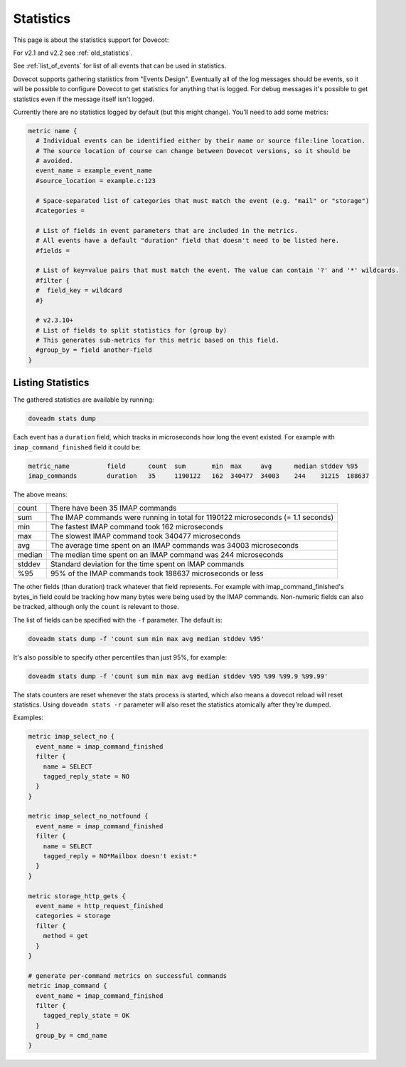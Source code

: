 .. _statistics:

==========
Statistics
==========

This page is about the statistics support for Dovecot:

.. versionadded:: v2.3

For v2.1 and v2.2 see :ref:`old_statistics`.

See :ref:`list_of_events` for list of all events that can be used in statistics.

Dovecot supports gathering statistics from "Events Design". Eventually all of the log messages should be events, so it will be possible to configure Dovecot to get statistics for anything that is logged. For debug messages it's possible to get statistics even if the message itself isn't logged.

Currently there are no statistics logged by default (but this might change). You'll need to add some metrics:

.. code-block:: none

   metric name {
     # Individual events can be identified either by their name or source file:line location.
     # The source location of course can change between Dovecot versions, so it should be
     # avoided.
     event_name = example_event_name
     #source_location = example.c:123

     # Space-separated list of categories that must match the event (e.g. "mail" or "storage")
     #categories =

     # List of fields in event parameters that are included in the metrics.
     # All events have a default "duration" field that doesn't need to be listed here.
     #fields =

     # List of key=value pairs that must match the event. The value can contain '?' and '*' wildcards.
     #filter {
     #  field_key = wildcard
     #}

     # v2.3.10+
     # List of fields to split statistics for (group by)
     # This generates sub-metrics for this metric based on this field.
     #group_by = field another-field
   }

Listing Statistics
^^^^^^^^^^^^^^^^^^

The gathered statistics are available by running:

.. code-block:: none

   doveadm stats dump

Each event has a ``duration`` field, which tracks in microseconds how long the event existed. For example with ``imap_command_finished`` field it could be:

.. code-block:: none

   metric_name          field      count  sum       min  max     avg      median stddev %95
   imap_commands        duration   35     1190122   162  340477  34003    244    31215  188637

The above means:

========== ==================================================================================
   count    There have been 35 IMAP commands
   sum      The IMAP commands were running in total for 1190122 microseconds (= 1.1 seconds)
   min      The fastest IMAP command took 162 microseconds
   max      The slowest IMAP command took 340477 microseconds
   avg      The average time spent on an IMAP commands was 34003 microseconds
   median   The median time spent on an IMAP command was 244 microseconds
   stddev   Standard deviation for the time spent on IMAP commands
   %95      95% of the IMAP commands took 188637 microseconds or less
========== ==================================================================================

The other fields (than duration) track whatever that field represents. For example with imap_command_finished's bytes_in field could be tracking how many bytes were being used by the IMAP commands. Non-numeric fields can also be tracked, although only the ``count`` is relevant to those.

The list of fields can be specified with the ``-f`` parameter. The default is:

.. code-block:: none

   doveadm stats dump -f 'count sum min max avg median stddev %95'

It's also possible to specify other percentiles than just 95%, for example:

.. code-block:: none

   doveadm stats dump -f 'count sum min max avg median stddev %95 %99 %99.9 %99.99'

The stats counters are reset whenever the stats process is started, which also means a dovecot reload will reset statistics. Using ``doveadm stats -r`` parameter will also reset the statistics atomically after they're dumped.

Examples:

.. code-block:: none

   metric imap_select_no {
     event_name = imap_command_finished
     filter {
       name = SELECT
       tagged_reply_state = NO
     }
   }

   metric imap_select_no_notfound {
     event_name = imap_command_finished
     filter {
       name = SELECT
       tagged_reply = NO*Mailbox doesn't exist:*
     }
   }

   metric storage_http_gets {
     event_name = http_request_finished
     categories = storage
     filter {
       method = get
     }
   }

   # generate per-command metrics on successful commands
   metric imap_command {
     event_name = imap_command_finished
     filter {
       tagged_reply_state = OK
     }
     group_by = cmd_name
   }
